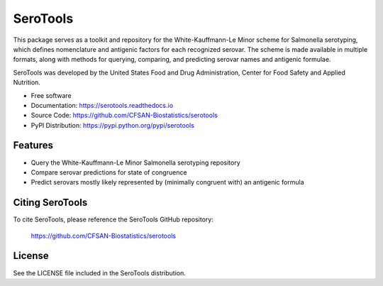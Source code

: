 ===============================
SeroTools
===============================


.. Image showing the PyPI version badge - links to PyPI
.. image:: https://img.shields.io/pypi/v/serotools.svg
        :target: https://pypi.python.org/pypi/serotools

.. Image showing the Travis Continuous Integration test status, commented out for now
.. .. image:: https://img.shields.io/travis/CFSAN-Biostatistics/serotools.svg
..        :target: https://travis-ci.org/CFSAN-Biostatistics/serotools



This package serves as a toolkit and repository for the White-Kauffmann-Le Minor scheme 
for Salmonella serotyping, which defines nomenclature and antigenic factors for each 
recognized serovar. The scheme is made available in multiple formats, along with methods 
for querying, comparing, and predicting serovar names and antigenic formulae.

SeroTools was developed by the United States Food and Drug Administration, Center for Food 
Safety and Applied Nutrition.

* Free software
* Documentation: https://serotools.readthedocs.io
* Source Code: https://github.com/CFSAN-Biostatistics/serotools
* PyPI Distribution: https://pypi.python.org/pypi/serotools


Features
--------

* Query the White-Kauffmann-Le Minor Salmonella serotyping repository

* Compare serovar predictions for state of congruence

* Predict serovars mostly likely represented by (minimally congruent with) an 
  antigenic formula


Citing SeroTools
--------------------------------------

To cite SeroTools, please reference the SeroTools GitHub repository:

    https://github.com/CFSAN-Biostatistics/serotools


License
-------

See the LICENSE file included in the SeroTools distribution.

